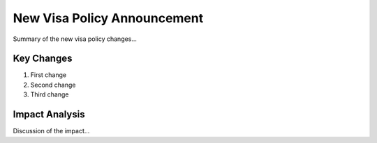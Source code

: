 .. post:: April 1, 2024
   :tags: policy
   :author: AAA
   :language: en     

New Visa Policy Announcement
============================

Summary of the new visa policy changes...

Key Changes
-------------

1. First change
2. Second change
3. Third change

Impact Analysis
----------------

Discussion of the impact...